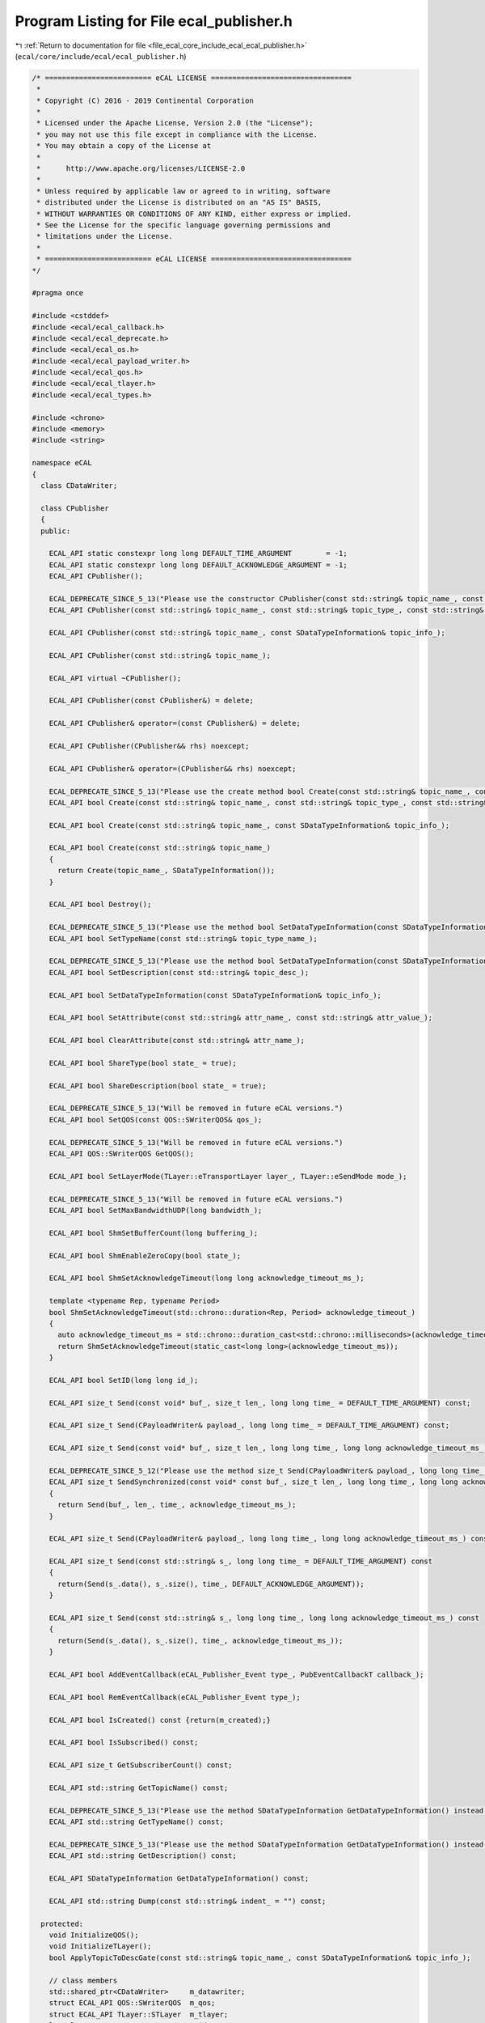 
.. _program_listing_file_ecal_core_include_ecal_ecal_publisher.h:

Program Listing for File ecal_publisher.h
=========================================

|exhale_lsh| :ref:`Return to documentation for file <file_ecal_core_include_ecal_ecal_publisher.h>` (``ecal/core/include/ecal/ecal_publisher.h``)

.. |exhale_lsh| unicode:: U+021B0 .. UPWARDS ARROW WITH TIP LEFTWARDS

.. code-block:: cpp

   /* ========================= eCAL LICENSE =================================
    *
    * Copyright (C) 2016 - 2019 Continental Corporation
    *
    * Licensed under the Apache License, Version 2.0 (the "License");
    * you may not use this file except in compliance with the License.
    * You may obtain a copy of the License at
    * 
    *      http://www.apache.org/licenses/LICENSE-2.0
    * 
    * Unless required by applicable law or agreed to in writing, software
    * distributed under the License is distributed on an "AS IS" BASIS,
    * WITHOUT WARRANTIES OR CONDITIONS OF ANY KIND, either express or implied.
    * See the License for the specific language governing permissions and
    * limitations under the License.
    *
    * ========================= eCAL LICENSE =================================
   */
   
   #pragma once
   
   #include <cstddef>
   #include <ecal/ecal_callback.h>
   #include <ecal/ecal_deprecate.h>
   #include <ecal/ecal_os.h>
   #include <ecal/ecal_payload_writer.h>
   #include <ecal/ecal_qos.h>
   #include <ecal/ecal_tlayer.h>
   #include <ecal/ecal_types.h>
   
   #include <chrono>
   #include <memory>
   #include <string>
   
   namespace eCAL
   {
     class CDataWriter;
   
     class CPublisher
     {
     public:
   
       ECAL_API static constexpr long long DEFAULT_TIME_ARGUMENT        = -1;  
       ECAL_API static constexpr long long DEFAULT_ACKNOWLEDGE_ARGUMENT = -1;  
       ECAL_API CPublisher();
   
       ECAL_DEPRECATE_SINCE_5_13("Please use the constructor CPublisher(const std::string& topic_name_, const SDataTypeInformation& topic_info_) instead. This function will be removed in future eCAL versions.")
       ECAL_API CPublisher(const std::string& topic_name_, const std::string& topic_type_, const std::string& topic_desc_ = "");
   
       ECAL_API CPublisher(const std::string& topic_name_, const SDataTypeInformation& topic_info_);
   
       ECAL_API CPublisher(const std::string& topic_name_);
   
       ECAL_API virtual ~CPublisher();
   
       ECAL_API CPublisher(const CPublisher&) = delete;
   
       ECAL_API CPublisher& operator=(const CPublisher&) = delete;
   
       ECAL_API CPublisher(CPublisher&& rhs) noexcept;
   
       ECAL_API CPublisher& operator=(CPublisher&& rhs) noexcept;
   
       ECAL_DEPRECATE_SINCE_5_13("Please use the create method bool Create(const std::string& topic_name_, const SDataTypeInformation& topic_info_) instead. This function will be removed in future eCAL versions.")
       ECAL_API bool Create(const std::string& topic_name_, const std::string& topic_type_, const std::string& topic_desc_ = "");
   
       ECAL_API bool Create(const std::string& topic_name_, const SDataTypeInformation& topic_info_);
   
       ECAL_API bool Create(const std::string& topic_name_)
       {
         return Create(topic_name_, SDataTypeInformation());
       }
   
       ECAL_API bool Destroy();
   
       ECAL_DEPRECATE_SINCE_5_13("Please use the method bool SetDataTypeInformation(const SDataTypeInformation& topic_info_) instead. This function will be removed in future eCAL versions.")
       ECAL_API bool SetTypeName(const std::string& topic_type_name_);
   
       ECAL_DEPRECATE_SINCE_5_13("Please use the method bool SetDataTypeInformation(const SDataTypeInformation& topic_info_) instead. This function will be removed in future eCAL versions.")
       ECAL_API bool SetDescription(const std::string& topic_desc_);
   
       ECAL_API bool SetDataTypeInformation(const SDataTypeInformation& topic_info_);
   
       ECAL_API bool SetAttribute(const std::string& attr_name_, const std::string& attr_value_);
   
       ECAL_API bool ClearAttribute(const std::string& attr_name_);
   
       ECAL_API bool ShareType(bool state_ = true);
   
       ECAL_API bool ShareDescription(bool state_ = true);
   
       ECAL_DEPRECATE_SINCE_5_13("Will be removed in future eCAL versions.")
       ECAL_API bool SetQOS(const QOS::SWriterQOS& qos_);
   
       ECAL_DEPRECATE_SINCE_5_13("Will be removed in future eCAL versions.")
       ECAL_API QOS::SWriterQOS GetQOS();
   
       ECAL_API bool SetLayerMode(TLayer::eTransportLayer layer_, TLayer::eSendMode mode_);
   
       ECAL_DEPRECATE_SINCE_5_13("Will be removed in future eCAL versions.")
       ECAL_API bool SetMaxBandwidthUDP(long bandwidth_);
   
       ECAL_API bool ShmSetBufferCount(long buffering_);
   
       ECAL_API bool ShmEnableZeroCopy(bool state_);
   
       ECAL_API bool ShmSetAcknowledgeTimeout(long long acknowledge_timeout_ms_);
   
       template <typename Rep, typename Period>
       bool ShmSetAcknowledgeTimeout(std::chrono::duration<Rep, Period> acknowledge_timeout_)
       {
         auto acknowledge_timeout_ms = std::chrono::duration_cast<std::chrono::milliseconds>(acknowledge_timeout_).count();
         return ShmSetAcknowledgeTimeout(static_cast<long long>(acknowledge_timeout_ms));
       }
   
       ECAL_API bool SetID(long long id_);
   
       ECAL_API size_t Send(const void* buf_, size_t len_, long long time_ = DEFAULT_TIME_ARGUMENT) const;
   
       ECAL_API size_t Send(CPayloadWriter& payload_, long long time_ = DEFAULT_TIME_ARGUMENT) const;
   
       ECAL_API size_t Send(const void* buf_, size_t len_, long long time_, long long acknowledge_timeout_ms_) const;
   
       ECAL_DEPRECATE_SINCE_5_12("Please use the method size_t Send(CPayloadWriter& payload_, long long time_, long long acknowledge_timeout_ms_) const instead. This function will be removed in future eCAL versions.")
       ECAL_API size_t SendSynchronized(const void* const buf_, size_t len_, long long time_, long long acknowledge_timeout_ms_) const
       {
         return Send(buf_, len_, time_, acknowledge_timeout_ms_);
       }
   
       ECAL_API size_t Send(CPayloadWriter& payload_, long long time_, long long acknowledge_timeout_ms_) const;
   
       ECAL_API size_t Send(const std::string& s_, long long time_ = DEFAULT_TIME_ARGUMENT) const
       {
         return(Send(s_.data(), s_.size(), time_, DEFAULT_ACKNOWLEDGE_ARGUMENT));
       }
   
       ECAL_API size_t Send(const std::string& s_, long long time_, long long acknowledge_timeout_ms_) const
       {
         return(Send(s_.data(), s_.size(), time_, acknowledge_timeout_ms_));
       }
   
       ECAL_API bool AddEventCallback(eCAL_Publisher_Event type_, PubEventCallbackT callback_);
   
       ECAL_API bool RemEventCallback(eCAL_Publisher_Event type_);
   
       ECAL_API bool IsCreated() const {return(m_created);}
   
       ECAL_API bool IsSubscribed() const;
   
       ECAL_API size_t GetSubscriberCount() const;
   
       ECAL_API std::string GetTopicName() const;
   
       ECAL_DEPRECATE_SINCE_5_13("Please use the method SDataTypeInformation GetDataTypeInformation() instead. You can extract the typename from the SDataTypeInformation variable. This function will be removed in future eCAL versions.")
       ECAL_API std::string GetTypeName() const;
   
       ECAL_DEPRECATE_SINCE_5_13("Please use the method SDataTypeInformation GetDataTypeInformation() instead. You can extract the descriptor from the SDataTypeInformation variable. This function will be removed in future eCAL versions.")
       ECAL_API std::string GetDescription() const;
   
       ECAL_API SDataTypeInformation GetDataTypeInformation() const;
   
       ECAL_API std::string Dump(const std::string& indent_ = "") const;
   
     protected:
       void InitializeQOS();
       void InitializeTLayer();
       bool ApplyTopicToDescGate(const std::string& topic_name_, const SDataTypeInformation& topic_info_);
   
       // class members
       std::shared_ptr<CDataWriter>     m_datawriter;
       struct ECAL_API QOS::SWriterQOS  m_qos;
       struct ECAL_API TLayer::STLayer  m_tlayer;
       long long                        m_id;
       bool                             m_created;
       bool                             m_initialized;
     };
   }
